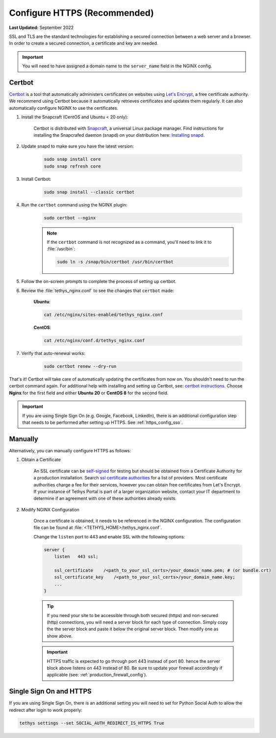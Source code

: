 .. _https_config:

*****************************
Configure HTTPS (Recommended)
*****************************

**Last Updated:** September 2022

SSL and TLS are the standard technologies for establishing a secured connection between a web server and a browser. In order to create a secured connection, a certificate and key are needed.

.. important::

    You will need to have assigned a domain name to the ``server_name`` field in the NGINX config.

Certbot
=======

`Certbot <https://certbot.eff.org/pages/about>`_ is a tool that automatically administers certificates on websites using `Let's Encrypt <https://letsencrypt.org/about/>`_, a free certificate authority. We recommend using Certbot because it automatically retrieves certificates and updates them regularly. It can also automatically configure NGINX to use the certificates.

1. Install the Snapcraft (CentOS and Ubuntu < 20 only):

    Certbot is distributed with `Snapcraft <https://snapcraft.io/about>`_, a universal Linux package manager. Find instructions for installing the Snapcrafed daemon (snapd) on your distribution here: `Installing snapd <https://snapcraft.io/docs/installing-snapd>`_.

2. Update snapd to make sure you have the latest version:

    .. code-block::

        sudo snap install core
        sudo snap refresh core

3. Install Certbot:

    .. code-block::

        sudo snap install --classic certbot

4. Run the ``certbot`` command using the NGINX plugin:

    .. code-block::

        sudo certbot --nginx

    .. note::

        If the ``certbot`` command is not recognized as a command, you'll need to link it to :file:`/usr/bin`:

        .. code-block::

            sudo ln -s /snap/bin/certbot /usr/bin/certbot

5. Follow the on-screen prompts to complete the process of setting up certbot.

6. Review the :file:`tethys_nginx.conf` to see the changes that ``certbot`` made:

    **Ubuntu**:

    .. code-block::

        cat /etc/nginx/sites-enabled/tethys_nginx.conf

    **CentOS**:

    .. code-block::

        cat /etc/nginx/conf.d/tethys_nginx.conf

7. Verify that auto-renewal works:

    .. code-block::

        sudo certbot renew --dry-run

That's it! Certbot will take care of automatically updating the certificates from now on. You shouldn't need to run the certbot command again. For additional help with installing and setting up Certbot, see: `certbot instructions <https://certbot.eff.org/instructions>`_. Choose **Nginx** for the first field and either **Ubuntu 20** or **CentOS 8** for the second field.

.. important::

    If you are using Single Sign On (e.g. Google, Facebook, LinkedIn), there is an additional configuration step that needs to be performed after setting up HTTPS. See :ref:`https_config_sso`.

Manually
========

Alternatively, you can manually configure HTTPS as follows:

1. Obtain a Certificate

    An SSL certificate can be `self-signed <https://linuxize.com/post/creating-a-self-signed-ssl-certificate/>`_ for testing but should be obtained from a Certificate Authority for a production installation. Search `ssl certificate authorities <https://www.google.com/search?q=ssl+certificate+authorities>`_ for a list of providers. Most certificate authorities charge a fee for their services, however you can obtain free certificates from Let's Encrypt. If your instance of Tethys Portal is part of a larger organization website, contact your IT department to determine if an agreement with one of these authorities already exists.

2. Modify NGINX Configuration

    Once a certificate is obtained, it needs to be referenced in the NGINX configuration. The configuration file can be found at :file:`<TETHYS_HOME>/tethys_nginx.conf`.

    Change the ``listen`` port to 443 and enable SSL with the following options:

    .. code-block::

        server {
            listen   443 ssl;

            ssl_certificate    /<path_to_your_ssl_certs>/your_domain_name.pem; # (or bundle.crt)
            ssl_certificate_key    /<path_to_your_ssl_certs>/your_domain_name.key;
            ...
        }

    .. tip::

        If you need your site to be accessible through both secured (https) and non-secured (http) connections, you will need a server block for each type of connection. Simply copy the the server block and paste it below the original server block. Then modify one as show above.

    .. important::

        HTTPS traffic is expected to go through port 443 instead of port 80. hence the server block above listens on 443 instead of 80. Be sure to update your firewall accordingly if applicable (see: :ref:`production_firewall_config`).

.. _https_config_sso:

Single Sign On and HTTPS
========================

If you are using Single Sign On, there is an additional setting you will need to set for Python Social Auth to allow the redirect after login to work properly:

.. code-block::

    tethys settings --set SOCIAL_AUTH_REDIRECT_IS_HTTPS True
